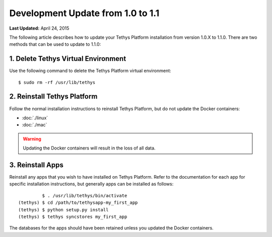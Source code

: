**********************************
Development Update from 1.0 to 1.1
**********************************


**Last Updated:** April 24, 2015

The following article describes how to update your Tethys Platform installation from version 1.0.X to 1.1.0. There are two methods that can be used to update to 1.1.0:

1. Delete Tethys Virtual Environment
====================================

Use the following command to delete the Tethys Platform virtual environment:

::

   $ sudo rm -rf /usr/lib/tethys

2. Reinstall Tethys Platform
============================

Follow the normal installation instructions to reinstall Tethys Platform, but do not update the Docker containers:

* :doc:`./linux`
* :doc:`./mac`

.. warning::

    Updating the Docker containers will result in the loss of all data.

3. Reinstall Apps
=================

Reinstall any apps that you wish to have installed on Tethys Platform. Refer to the documentation for each app for specific installation instructions, but generally apps can be installed as follows:

::

             $ . /usr/lib/tethys/bin/activate
    (tethys) $ cd /path/to/tethysapp-my_first_app
    (tethys) $ python setup.py install
    (tethys) $ tethys syncstores my_first_app

The databases for the apps should have been retained unless you updated the Docker containers.


